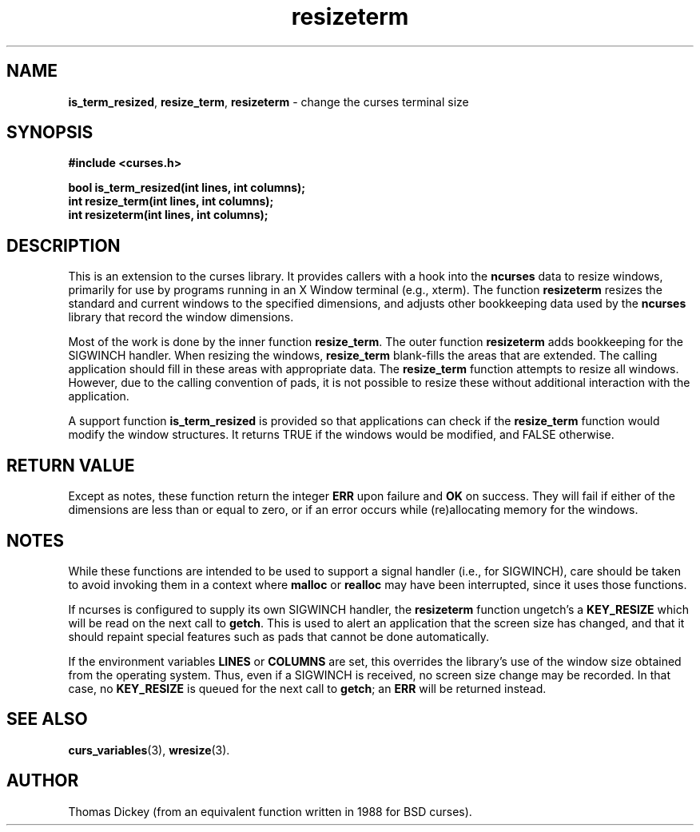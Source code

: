 .\"***************************************************************************
.\" Copyright (c) 1998-2005,2010 Free Software Foundation, Inc.              *
.\"                                                                          *
.\" Permission is hereby granted, free of charge, to any person obtaining a  *
.\" copy of this software and associated documentation files (the            *
.\" "Software"), to deal in the Software without restriction, including      *
.\" without limitation the rights to use, copy, modify, merge, publish,      *
.\" distribute, distribute with modifications, sublicense, and/or sell       *
.\" copies of the Software, and to permit persons to whom the Software is    *
.\" furnished to do so, subject to the following conditions:                 *
.\"                                                                          *
.\" The above copyright notice and this permission notice shall be included  *
.\" in all copies or substantial portions of the Software.                   *
.\"                                                                          *
.\" THE SOFTWARE IS PROVIDED "AS IS", WITHOUT WARRANTY OF ANY KIND, EXPRESS  *
.\" OR IMPLIED, INCLUDING BUT NOT LIMITED TO THE WARRANTIES OF               *
.\" MERCHANTABILITY, FITNESS FOR A PARTICULAR PURPOSE AND NONINFRINGEMENT.   *
.\" IN NO EVENT SHALL THE ABOVE COPYRIGHT HOLDERS BE LIABLE FOR ANY CLAIM,   *
.\" DAMAGES OR OTHER LIABILITY, WHETHER IN AN ACTION OF CONTRACT, TORT OR    *
.\" OTHERWISE, ARISING FROM, OUT OF OR IN CONNECTION WITH THE SOFTWARE OR    *
.\" THE USE OR OTHER DEALINGS IN THE SOFTWARE.                               *
.\"                                                                          *
.\" Except as contained in this notice, the name(s) of the above copyright   *
.\" holders shall not be used in advertising or otherwise to promote the     *
.\" sale, use or other dealings in this Software without prior written       *
.\" authorization.                                                           *
.\"***************************************************************************
.\"
.\" Author: Thomas E. Dickey 1996-2005
.\"
.\" $Id: resizeterm.3x,v 1.14 2010/12/04 18:38:55 tom Exp $
.TH resizeterm 3 ""
.SH NAME
\fBis_term_resized\fR,
\fBresize_term\fR,
\fBresizeterm\fR \- change the curses terminal size
.SH SYNOPSIS
\fB#include <curses.h>\fR
.sp
\fBbool is_term_resized(int lines, int columns);\fR
.br
\fBint resize_term(int lines, int columns);\fR
.br
\fBint resizeterm(int lines, int columns);\fR
.SH DESCRIPTION
This is an extension to the curses library.
It provides callers with a hook into the \fBncurses\fR data to resize windows,
primarily for use by programs running in an X Window terminal (e.g., xterm).
The function \fBresizeterm\fR resizes the standard and current windows
to the specified dimensions, and adjusts other bookkeeping data used by
the \fBncurses\fR library that record the window dimensions.
.LP
Most of the work is done by the inner function \fBresize_term\fR.
The outer function \fBresizeterm\fR adds bookkeeping for the SIGWINCH handler.
When resizing the windows,
\fBresize_term\fR blank-fills the areas that are extended.
The calling application should fill in these areas with appropriate data.
The \fBresize_term\fR function attempts to resize all windows.
However, due to the calling convention of pads,
it is not possible to resize these
without additional interaction with the application.
.LP
A support function \fBis_term_resized\fR is provided so that applications
can check if the \fBresize_term\fR function would modify the window structures.
It returns TRUE if the windows would be modified, and FALSE otherwise.
.SH RETURN VALUE
Except as notes, these function return
the integer \fBERR\fR upon failure and \fBOK\fR on success.
They will fail if either of the dimensions are less than or equal to zero,
or if an error occurs while (re)allocating memory for the windows.
.SH NOTES
While these functions are intended to be used to support a signal handler
(i.e., for SIGWINCH), care should be taken to avoid invoking them in a
context where \fBmalloc\fR or \fBrealloc\fR may have been interrupted,
since it uses those functions.
.PP
If ncurses is configured to supply its own SIGWINCH handler,
the \fBresizeterm\fR function ungetch's a \fBKEY_RESIZE\fR which
will be read on the next call to \fBgetch\fR.
This is used to alert an application that the screen size has changed,
and that it should repaint special features such as pads that cannot
be done automatically.
.PP
If the environment variables \fBLINES\fP or \fBCOLUMNS\fP are set,
this overrides the library's use of the window size obtained from
the operating system.
Thus, even if a SIGWINCH is received,
no screen size change may be recorded.
In that case, no \fBKEY_RESIZE\fP is queued for the next call to \fBgetch\fP;
an \fBERR\fP will be returned instead.
.SH SEE ALSO
\fBcurs_variables\fR(3),
\fBwresize\fR(3).
.SH AUTHOR
Thomas Dickey (from an equivalent function written in 1988 for BSD curses).
